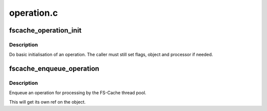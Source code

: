 .. -*- coding: utf-8; mode: rst -*-

===========
operation.c
===========


.. _`fscache_operation_init`:

fscache_operation_init
======================

.. c:function:: void fscache_operation_init (struct fscache_operation *op, fscache_operation_processor_t processor, fscache_operation_cancel_t cancel, fscache_operation_release_t release)

    Do basic initialisation of an operation

    :param struct fscache_operation \*op:
        The operation to initialise

    :param fscache_operation_processor_t processor:

        *undescribed*

    :param fscache_operation_cancel_t cancel:

        *undescribed*

    :param fscache_operation_release_t release:
        The release function to assign



.. _`fscache_operation_init.description`:

Description
-----------

Do basic initialisation of an operation.  The caller must still set flags,
object and processor if needed.



.. _`fscache_enqueue_operation`:

fscache_enqueue_operation
=========================

.. c:function:: void fscache_enqueue_operation (struct fscache_operation *op)

    Enqueue an operation for processing

    :param struct fscache_operation \*op:
        The operation to enqueue



.. _`fscache_enqueue_operation.description`:

Description
-----------

Enqueue an operation for processing by the FS-Cache thread pool.

This will get its own ref on the object.

